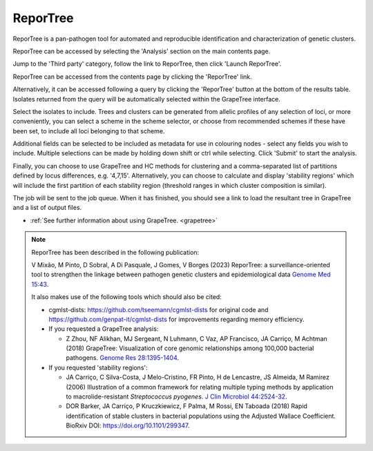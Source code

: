 .. index::
   pair: ReporTree; genetic cluster characterization

*********
ReporTree
*********
ReporTree is a pan-pathogen tool for automated and reproducible identification 
and characterization of genetic clusters.

ReporTree can be accessed by selecting the 'Analysis' section on the main 
contents page.

.. image:: /images/data_analysis/analysis.png

Jump to the 'Third party' category, follow the link to ReporTree, then click 
'Launch ReporTree'.

ReporTree can be accessed from the contents page by clicking the 'ReporTree'
link.

.. image:: /images/data_analysis/reportree1.png 

Alternatively, it can be accessed following a query by clicking the 'ReporTree'
button at the bottom of the results table.  Isolates returned from the query 
will be automatically selected within the GrapeTree interface.

.. image:: /images/data_analysis/reportree2.png

Select the isolates to include. Trees and clusters can be generated from 
allelic profiles of any selection of loci, or more conveniently, you can 
select a scheme in the scheme selector, or choose from recommended schemes if 
these have been set, to include all loci belonging to that scheme.

Additional fields can be selected to be included as metadata for use in 
colouring nodes - select any fields you wish to include. 
Multiple selections can be made by holding down shift or ctrl while selecting. 
Click 'Submit' to start the analysis.

Finally, you can choose to use GrapeTree and HC methods for clustering and a
comma-separated list of partitions defined by locus differences, e.g. '4,7,15'.
Alternatively, you can choose to calculate and display 'stability regions' 
which will include the first partition of each stability region (threshold 
ranges in which cluster composition is similar).

.. image:: /images/data_analysis/reportree3.png

The job will be sent to the job queue. When it has finished, you should see a
link to load the resultant tree in GrapeTree and a list of output files.

.. image:: /images/data_analysis/reportree4.png

* :ref:`See further information about using GrapeTree. <grapetree>`

.. note::
   ReporTree has been described in the following publication:
   
    
   V Mixão, M Pinto, D Sobral, A Di Pasquale, J Gomes, V Borges (2023) 
   ReporTree: a surveillance-oriented tool to strengthen the linkage between 
   pathogen genetic clusters and epidemiological data 
   `Genome Med 15:43 <https://www.ncbi.nlm.nih.gov/pubmed/37322495>`_.
   
   It also makes use of the following tools which should also be cited:

   * cgmlst-dists: https://github.com/tseemann/cgmlst-dists for original code 
     and https://github.com/genpat-it/cgmlst-dists for improvements regarding 
     memory efficiency.
   
   * If you requested a GrapeTree analysis: 
   
     * Z Zhou, NF Alikhan, MJ Sergeant, N Luhmann, C Vaz, AP Francisco, 
       JA Carriço, M Achtman (2018) GrapeTree: Visualization of core genomic 
       relationships among 100,000 bacterial pathogens. 
       `Genome Res 28:1395-1404 <https://www.ncbi.nlm.nih.gov/pubmed/30049790>`_.
     
   * If you requested 'stability regions':
   
     * JA Carriço, C Silva-Costa, J Melo-Cristino, FR Pinto, H de Lencastre, 
       JS Almeida, M Ramirez (2006) Illustration of a common framework for 
       relating multiple typing methods by application to macrolide-resistant 
       *Streptococcus pyogenes*.
       `J Clin Microbiol 44:2524-32 <https://www.ncbi.nlm.nih.gov/pubmed/16825375>`_. 
       
     * DOR Barker, JA Carriço, P Kruczkiewicz, F Palma, M Rossi, EN Taboada 
       (2018) Rapid identification of stable clusters in bacterial populations 
       using the Adjusted Wallace Coefficient. BioRxiv DOI: 
       https://doi.org/10.1101/299347. 
     